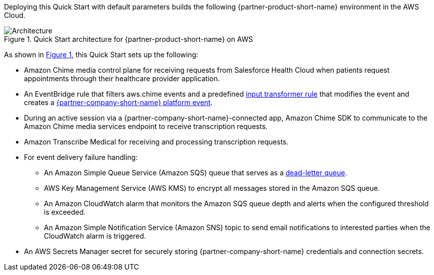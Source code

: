 :xrefstyle: short

Deploying this Quick Start with default parameters builds the following {partner-product-short-name} environment in the
AWS Cloud.

// Replace this example diagram with your own. Follow our wiki guidelines: https://w.amazon.com/bin/view/AWS_Quick_Starts/Process_for_PSAs/#HPrepareyourarchitecturediagram. Upload your source PowerPoint file to the GitHub {deployment name}/docs/images/ directory in its repository.

[#architecture1]
.Quick Start architecture for {partner-product-short-name} on AWS
image::../docs/deployment_guide/images/architecture-diagram-salesforce-health-cloud-virtual-care.png[Architecture]

As shown in <<architecture1>>, this Quick Start sets up the following:

* Amazon Chime media control plane for receiving requests from Salesforce Health Cloud when patients request appointments through their healthcare provider application.
* An EventBridge rule that filters aws.chime events and a predefined https://docs.aws.amazon.com/eventbridge/latest/userguide/eb-transform-target-input.html[input transformer rule^] that modifies the event and creates a https://developer.salesforce.com/docs/atlas.en-us.platform_events.meta/platform_events/platform_events_intro.htm[{partner-company-short-name} platform event^].
* During an active session via a {partner-company-short-name}-connected app, Amazon Chime SDK to communicate to the Amazon Chime media services endpoint to receive transcription requests.

* Amazon Transcribe Medical for receiving and processing transcription requests.
* For event delivery failure handling:
** An Amazon Simple Queue Service (Amazon SQS) queue that serves as a https://docs.aws.amazon.com/eventbridge/latest/userguide/eb-rule-dlq.html[dead-letter queue^].
** AWS Key Management Service (AWS KMS) to encrypt all messages stored in the Amazon SQS queue.
** An Amazon CloudWatch alarm that monitors the Amazon SQS queue depth and alerts when the configured threshold is exceeded.
** An Amazon Simple Notification Service (Amazon SNS) topic to send email notifications to interested parties when the CloudWatch alarm is triggered.

* An AWS Secrets Manager secret for securely storing {partner-company-short-name} credentials and connection secrets.